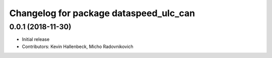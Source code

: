 ^^^^^^^^^^^^^^^^^^^^^^^^^^^^^^^^^^^^^^^
Changelog for package dataspeed_ulc_can
^^^^^^^^^^^^^^^^^^^^^^^^^^^^^^^^^^^^^^^

0.0.1 (2018-11-30)
------------------
* Initial release
* Contributors: Kevin Hallenbeck, Micho Radovnikovich

